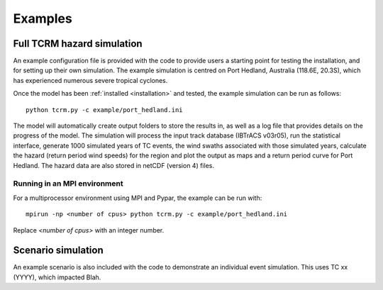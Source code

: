 Examples
========

Full TCRM hazard simulation
---------------------------

An example configuration file is provided with the code to provide users a starting point for testing the installation, and for setting up their own simulation. The example simulation is centred on Port Hedland, Australia (118.6E, 20.3S), which has experienced numerous severe tropical cyclones. 

Once the model has been :ref:`installed <installation>` and tested, the example simulation can be run as follows::
    
    python tcrm.py -c example/port_hedland.ini

The model will automatically create output folders to store the results in, as well as a log file that provides details on the progress of the model. The simulation will process the input track database (IBTrACS v03r05), run the statistical interface, generate 1000 simulated years of TC events, the wind swaths associated with those simulated years, calculate the hazard (return period wind speeds) for the region and plot the output as maps and a return period curve for Port Hedland. The hazard data are also stored in netCDF (version 4) files. 



Running in an MPI environment
~~~~~~~~~~~~~~~~~~~~~~~~~~~~~
For a multiprocessor environment using MPI and Pypar, the example can be run with::

    mpirun -np <number of cpus> python tcrm.py -c example/port_hedland.ini

Replace `<number of cpus>` with an integer number.

Scenario simulation
-------------------

An example scenario is also included with the code to demonstrate an individual event simulation. This uses TC xx (YYYY), which impacted Blah.  
